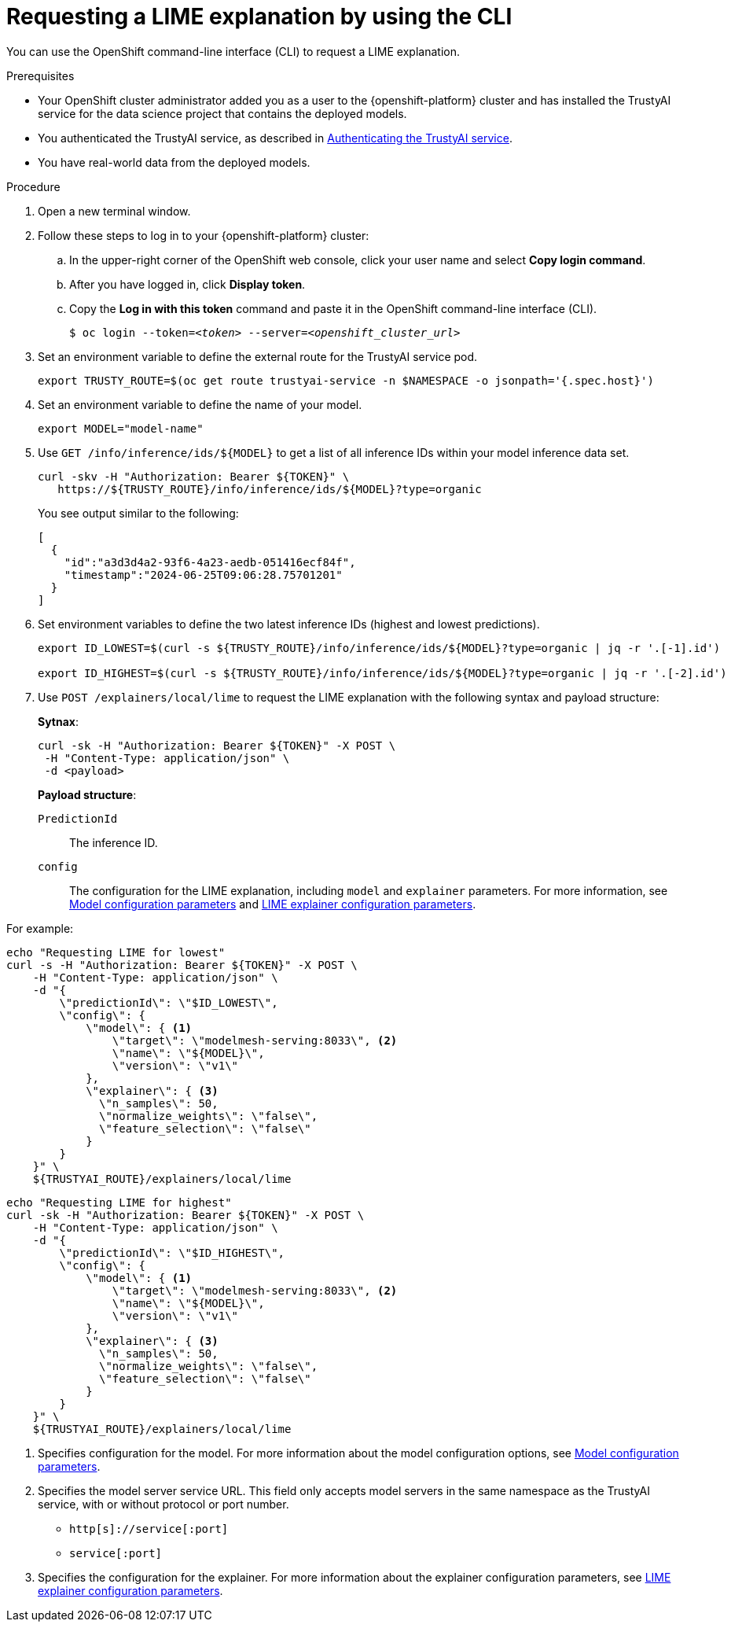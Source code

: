 :_module-type: PROCEDURE

[id='requesting-a-lime-explanation-using-CLI_{context}']
= Requesting a LIME explanation by using the CLI

[role='_abstract']
You can use the OpenShift command-line interface (CLI) to request a LIME explanation.

.Prerequisites

* Your OpenShift cluster administrator added you as a user to the {openshift-platform} cluster and has installed the TrustyAI service for the data science project that contains the deployed models.

* You authenticated the TrustyAI service, as described in link:{odhdocshome}/monitoring-data-science-models/#authenticating-trustyai-service_monitor[Authenticating the TrustyAI service].

* You have real-world data from the deployed models.

ifdef::upstream,self-managed[]
* You installed the OpenShift command line interface (`oc`) as described in link:https://docs.openshift.com/container-platform/{ocp-latest-version}/cli_reference/openshift_cli/getting-started-cli.html[Get Started with the CLI].
endif::[]
ifdef::cloud-service[]
* You installed the OpenShift command line interface (`oc`) as described in link:https://docs.openshift.com/dedicated/cli_reference/openshift_cli/getting-started-cli.html[Getting started with the CLI] (OpenShift Dedicated) or link:https://docs.openshift.com/rosa/cli_reference/openshift_cli/getting-started-cli.html[Getting started with the CLI] (Red Hat OpenShift Service on AWS)
endif::[]

.Procedure

. Open a new terminal window.
. Follow these steps to log in to your {openshift-platform} cluster:
.. In the upper-right corner of the OpenShift web console, click your user name and select *Copy login command*. 
.. After you have logged in, click *Display token*.
.. Copy the *Log in with this token* command and paste it in the OpenShift command-line interface (CLI).
+
[source,subs="+quotes"]
----
$ oc login --token=__<token>__ --server=__<openshift_cluster_url>__
----

. Set an environment variable to define the external route for the TrustyAI service pod.
+
----
export TRUSTY_ROUTE=$(oc get route trustyai-service -n $NAMESPACE -o jsonpath='{.spec.host}')
----

. Set an environment variable to define the name of your model.
+
----
export MODEL="model-name"
----

. Use `GET /info/inference/ids/${MODEL}` to get a list of all inference IDs within your model inference data set.
+
[source]
----
curl -skv -H "Authorization: Bearer ${TOKEN}" \
   https://${TRUSTY_ROUTE}/info/inference/ids/${MODEL}?type=organic
----
+
You see output similar to the following:
+
[source]
----
[
  {
    "id":"a3d3d4a2-93f6-4a23-aedb-051416ecf84f",
    "timestamp":"2024-06-25T09:06:28.75701201"
  }
]
----

. Set environment variables to define the two latest inference IDs (highest and lowest predictions).
+
[source]
----
export ID_LOWEST=$(curl -s ${TRUSTY_ROUTE}/info/inference/ids/${MODEL}?type=organic | jq -r '.[-1].id')

export ID_HIGHEST=$(curl -s ${TRUSTY_ROUTE}/info/inference/ids/${MODEL}?type=organic | jq -r '.[-2].id')
----

. Use `POST /explainers/local/lime` to request the LIME explanation with the following syntax and payload structure:
+
*Sytnax*:
+
----
curl -sk -H "Authorization: Bearer ${TOKEN}" -X POST \
 -H "Content-Type: application/json" \
 -d <payload>
----
+
*Payload structure*:

`PredictionId`:: The inference ID.
`config`:: The configuration for the LIME explanation, including `model` and `explainer` parameters. For more information, see link:https://trustyai-explainability.github.io/trustyai-site/main/trustyai-service-api-reference.html#ModelConfig[Model configuration parameters] and link:https://trustyai-explainability.github.io/trustyai-site/main/trustyai-service-api-reference.html#LimeExplainerConfig[LIME explainer configuration parameters].

For example:

[source]
----
echo "Requesting LIME for lowest"
curl -s -H "Authorization: Bearer ${TOKEN}" -X POST \
    -H "Content-Type: application/json" \
    -d "{
        \"predictionId\": \"$ID_LOWEST\",
        \"config\": {
            \"model\": { <1>
                \"target\": \"modelmesh-serving:8033\", <2>
                \"name\": \"${MODEL}\",
                \"version\": \"v1\"
            },
            \"explainer\": { <3>
              \"n_samples\": 50,
              \"normalize_weights\": \"false\",
              \"feature_selection\": \"false\"
            }
        }
    }" \
    ${TRUSTYAI_ROUTE}/explainers/local/lime
----

[source]
----
echo "Requesting LIME for highest"
curl -sk -H "Authorization: Bearer ${TOKEN}" -X POST \
    -H "Content-Type: application/json" \
    -d "{
        \"predictionId\": \"$ID_HIGHEST\",
        \"config\": {
            \"model\": { <1>
                \"target\": \"modelmesh-serving:8033\", <2>
                \"name\": \"${MODEL}\",
                \"version\": \"v1\"
            },
            \"explainer\": { <3>
              \"n_samples\": 50,
              \"normalize_weights\": \"false\",
              \"feature_selection\": \"false\"
            }
        }
    }" \
    ${TRUSTYAI_ROUTE}/explainers/local/lime
----
<1> Specifies configuration for the model. For more information about the model configuration options, see link:https://trustyai-explainability.github.io/trustyai-site/main/trustyai-service-api-reference.html#ModelConfig[Model configuration parameters].
<2> Specifies the model server service URL. This field only accepts model servers in the same namespace as the TrustyAI service, with or without protocol or port number.
+
* `http[s]://service[:port]`
* `service[:port]`
<3> Specifies the configuration for the explainer. For more information about the explainer configuration parameters, see link:https://trustyai-explainability.github.io/trustyai-site/main/trustyai-service-api-reference.html#LimeExplainerConfig[LIME explainer configuration parameters].

//.Verification